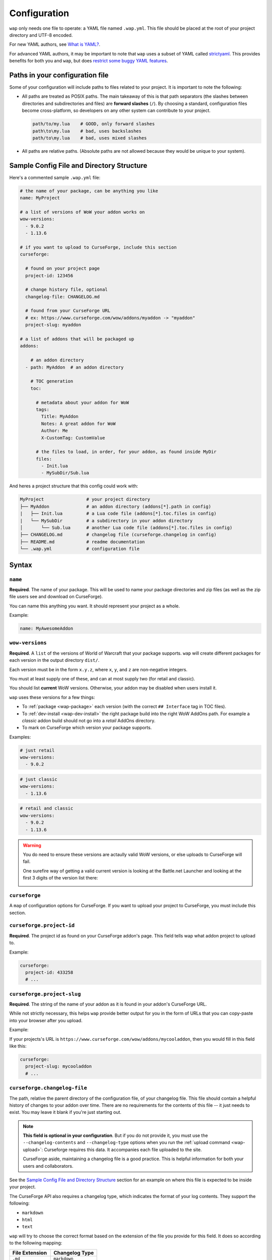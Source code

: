 .. _configuration:

Configuration
-------------

``wap`` only needs one file to operate: a YAML file named ``.wap.yml``. This file should
be placed at the root of your project directory and UTF-8 encoded.

For new YAML authors, see `What is YAML?`_.

For advanced YAML authors, it may be important to note that ``wap`` uses a subset of
YAML called `strictyaml`_. This provides benefits for both you and ``wap``, but does
`restrict some buggy YAML features`_.

Paths in your configuration file
********************************

Some of your configuration will include paths to files related to your project. It
is important to note the following:

* All paths are treated as POSIX paths. The main takeaway
  of this is that path separators (the slashes between directories and subdirectories
  and files) are **forward slashes** (``/``). By choosing a standard, configuration
  files become cross-platform, so developers on any other system can contribute to your
  project.

  .. code-block:: yaml

    path/to/my.lua    # GOOD, only forward slashes
    path\to\my.lua    # bad, uses backslashes
    path/to\my.lua    # bad, uses mixed slashes

* All paths are relative paths. (Absolute paths are not allowed because they would be
  unique to your system).

Sample Config File and Directory Structure
******************************************

Here's a commented sample ``.wap.yml`` file:

.. code-block:: yaml

  # the name of your package, can be anything you like
  name: MyProject

  # a list of versions of WoW your addon works on
  wow-versions:
    - 9.0.2
    - 1.13.6

  # if you want to upload to CurseForge, include this section
  curseforge:

    # found on your project page
    project-id: 123456

    # change history file, optional
    changelog-file: CHANGELOG.md

    # found from your CurseForge URL
    # ex: https://www.curseforge.com/wow/addons/myaddon -> "myaddon"
    project-slug: myaddon

  # a list of addons that will be packaged up
  addons:

      # an addon directory
    - path: MyAddon  # an addon directory

      # TOC generation
      toc:

        # metadata about your addon for WoW
        tags:
          Title: MyAddon
          Notes: A great addon for WoW
          Author: Me
          X-CustomTag: CustomValue

        # the files to load, in order, for your addon, as found inside MyDir
        files:
          - Init.lua
          - MySubDir/Sub.lua

And heres a project structure that this config could work with:

.. code-block:: text

   MyProject                # your project directory
   ├── MyAddon              # an addon directory (addons[*].path in config)
   |   ├── Init.lua         # a Lua code file (addons[*].toc.files in config)
   |   └── MySubDir         # a subdirectory in your addon directory
   │       └── Sub.lua      # another Lua code file (addons[*].toc.files in config)
   ├── CHANGELOG.md         # changelog file (curseforge.changelog in config)
   ├── README.md            # readme documentation
   └── .wap.yml             # configuration file

Syntax
******

.. _config-name:

``name``
^^^^^^^^

**Required**. The name of your package. This will be used to name your package directories
and zip files (as well as the zip file users see and download on CurseForge).

You can name this anything you want. It should represent your project as a whole.

Example:

.. code-block:: yaml

  name: MyAwesomeAddon

.. _config-wow-versions:

``wow-versions``
^^^^^^^^^^^^^^^^

**Required**. A ``list`` of the versions of World of Warcraft that your package supports.
``wap`` will create different packages for each version in the output directory ``dist/``.

Each version must be in the form ``x.y.z``, where ``x``, ``y``, and ``z`` are
non-negative integers.

You must at least supply one of these, and can at most supply two (for retail and
classic).

You should list **current** WoW versions. Otherwise, your addon may be disabled when users install it.

``wap`` uses these versions for a few things:

- To :ref:`package <wap-package>` each version (with the correct ``## Interface`` tag in TOC files).
- To :ref:`dev-install <wap-dev-install>` the right package build into the right WoW AddOns path. For example a
  *classic* addon build should not go into a *retail* AddOns directory.
- To mark on CurseForge which version your package supports.

Examples:

.. code-block:: yaml

  # just retail
  wow-versions:
    - 9.0.2

.. code-block:: yaml

  # just classic
  wow-versions:
    - 1.13.6

.. code-block:: yaml

  # retail and classic
  wow-versions:
    - 9.0.2
    - 1.13.6

.. warning::
  You do need to ensure these versions are actaully valid WoW versions, or else
  uploads to CurseForge will fail.

  One surefire way of getting a valid current version is looking at the Battle.net Launcher
  and looking at the first 3 digits of the version list there:

  .. image:: _static/images/valid-wow-version.png
     :alt: A version in the Battle.net Launcher

``curseforge``
^^^^^^^^^^^^^^

A ``map`` of configuration options for CurseForge. If you want to upload your project to
CurseForge, you must include this section.

``curseforge.project-id``
^^^^^^^^^^^^^^^^^^^^^^^^^

**Required**. The project id as found on your CurseForge addon's page. This field tells wap
what addon project to upload to.

.. image:: _static/images/where-to-find-project-id.png
  :alt: Where to find your CurseForge project id

Example:

.. code-block:: yaml

  curseforge:
    project-id: 433258
    # ...

``curseforge.project-slug``
^^^^^^^^^^^^^^^^^^^^^^^^^^^

**Required**. The string of the name of your addon as it is found in your addon's CurseForge
URL.

While not strictly necessary, this helps ``wap`` provide better output for you in the
form of URLs that you can copy-paste into your browser after you upload.

Example:

If your projects's URL is ``https://www.curseforge.com/wow/addons/mycooladdon``, then you
would fill in this field like this:

.. code-block:: yaml

  curseforge:
    project-slug: mycooladdon
    # ...

``curseforge.changelog-file``
^^^^^^^^^^^^^^^^^^^^^^^^^^^^^

The path, relative the parent directory of the configuration file, of your changelog file.
This file should contain a helpful history of changes to your addon over time. There are no
requirements for the contents of this file -- it just needs to exist. You may leave
it blank if you're just starting out.

.. note::
  **This field is optional in your configuration**. But if you do not provide it, you must use the
  ``--changelog-contents`` and ``--changelog-type`` options when you run the
  :ref:`upload command <wap-upload>`: Curseforge requires this data. It accompanies each file uploaded to the site.

  CurseForge aside, maintaining a changelog file is a good practice. This is helpful
  information for both your users and collaborators.

See the `Sample Config File and Directory Structure`_ section for an example on where
this file is expected to be inside your project.

The CurseForge API also requires a changelog type, which indicates the format of your
log contents. They support the following:

- ``markdown``
- ``html``
- ``text``

``wap`` will try to choose the correct format based on the extension of the file you
provide for this field. It does so according to the following mapping:

+-----------------+-------------------+
| File Extension  | Changelog Type    |
+=================+===================+
| ``.md``         | ``markdown``      |
+-----------------+-------------------+
| ``.markdown``   | ``markdown``      |
+-----------------+-------------------+
| ``.html``       | ``html``          |
+-----------------+-------------------+
| ``.txt``        | ``text``          |
+-----------------+-------------------+
| All other cases | ``text``          |
+-----------------+-------------------+

Example:

If you had a project structure like this:

.. code-block::

   MyProject
   ├── MyAddon
   ├── CHANGELOG.md
   └── .wap.yml

then you would fill in this field like this:

.. code-block:: yaml

  curseforge:
    changelog-file: CHANGELOG.md
    # ...

``tags``
^^^^^^^^

A ``map`` of tags to use in all generated TOC files. You can also set tags that are only
available to a specific addon in the :ref:`config-addons-toc` section.

When more than one tag is defined with the same name, ``wap`` uses the most specific
value. For example, a tag specified in :ref:`config-addons-toc` will override a tag with
the same name defined here.

This section exists to help reduce duplication.

``addons``
^^^^^^^^^^

**Required**. A ``list`` of addons to include in your package.

.. warning::

   You only need multiple ``addons`` entries when you want to package **multiple addons
   that have different TOC files**. Some authors use this structure when they need to
   give an addon different `loading conditions`_, for example. This is, more or less,
   an advanced concept.

   **Most projects only need a single** ``addons`` **entry.** If you do not know if
   you need multiple ``addons``, you more than likely **do not**.

   If you simply want a logical separation of files, create subdirectories within your
   addon directory.

.. _config-addons-path:

``addons[*].path``
^^^^^^^^^^^^^^^^^^

**Required**. The path, relative the parent directory of the configuration file, of the
addon directory to include in your package.

This cannot be a file -- it must be a directory because only directories are installable
into WoW addons folders.

Example:

If you had a project structure like this:

.. code-block::

   MyProject
   ├── MyAddon
   ├── MyHelperAddon
   └── .wap.yml

then you would fill in this field like this:

.. code-block:: yaml

  addons:
    - path: MyAddon
    # ...
    - path: MyHelperAddon
    # ...


.. _config-addons-toc:

``addons[*].toc``
^^^^^^^^^^^^^^^^^

**Required**. The configuration for this addon's generated TOC file. The generated
TOC file will have the same name as the base name of the addon directory
(plus the ``.toc`` extension).

See :ref:`toc-gen` for more information.

.. _config-addons-toc-tags:

``addons[*].toc.tags``
^^^^^^^^^^^^^^^^^^^^^^

**Required**. A ``map`` of key-value pairs to include in the generated TOC file. The keys and values
will be interpreted as strings.

Use this section to provide things like the ``Title``, ``Notes`` (description), and
any other WoW-specified tags. A full list of supported tags may be found at the
`WoW Gamepedia TOC format article`_.

Custom tags can be added too, and should be prefixed with ``X-``.

.. warning::
  **You should not provide the** ``Interface`` **and** ``Version`` **tags!** ``wap`` generates
  those tags for you. You can override them, but it is not recommended.

.. _config-addons-toc-files:

``addons[*].toc.files``
^^^^^^^^^^^^^^^^^^^^^^^

**Required**. A ``list`` of file paths, relative to the addon directory path, that
specify the Lua (or XML) files your addon should load. The order of this sequence is
respected in the generated TOC file.

See the `Sample Config File and Directory Structure`_ section for an example on where
these files are expected to be inside your project and how to write their paths.

.. note::

   If you are including resource files like textures, fonts, or sounds, those must not
   be in this file list, or else World of Warcraft will probably fail in trying to load
   your addon.

   Simply keep those files in your addon directory. ``wap`` will still package them up.

.. _`strictyaml`: https://hitchdev.com/strictyaml/
.. _`What is YAML?`:  https://blog.stackpath.com/yaml/
.. _`restrict some buggy YAML features`: https://hitchdev.com/strictyaml/#design-justifications
.. _`WoW Gamepedia TOC format article`: https://wow.gamepedia.com/TOC_format
.. _`loading conditions`: https://wow.gamepedia.com/TOC_format#Loading_conditions
